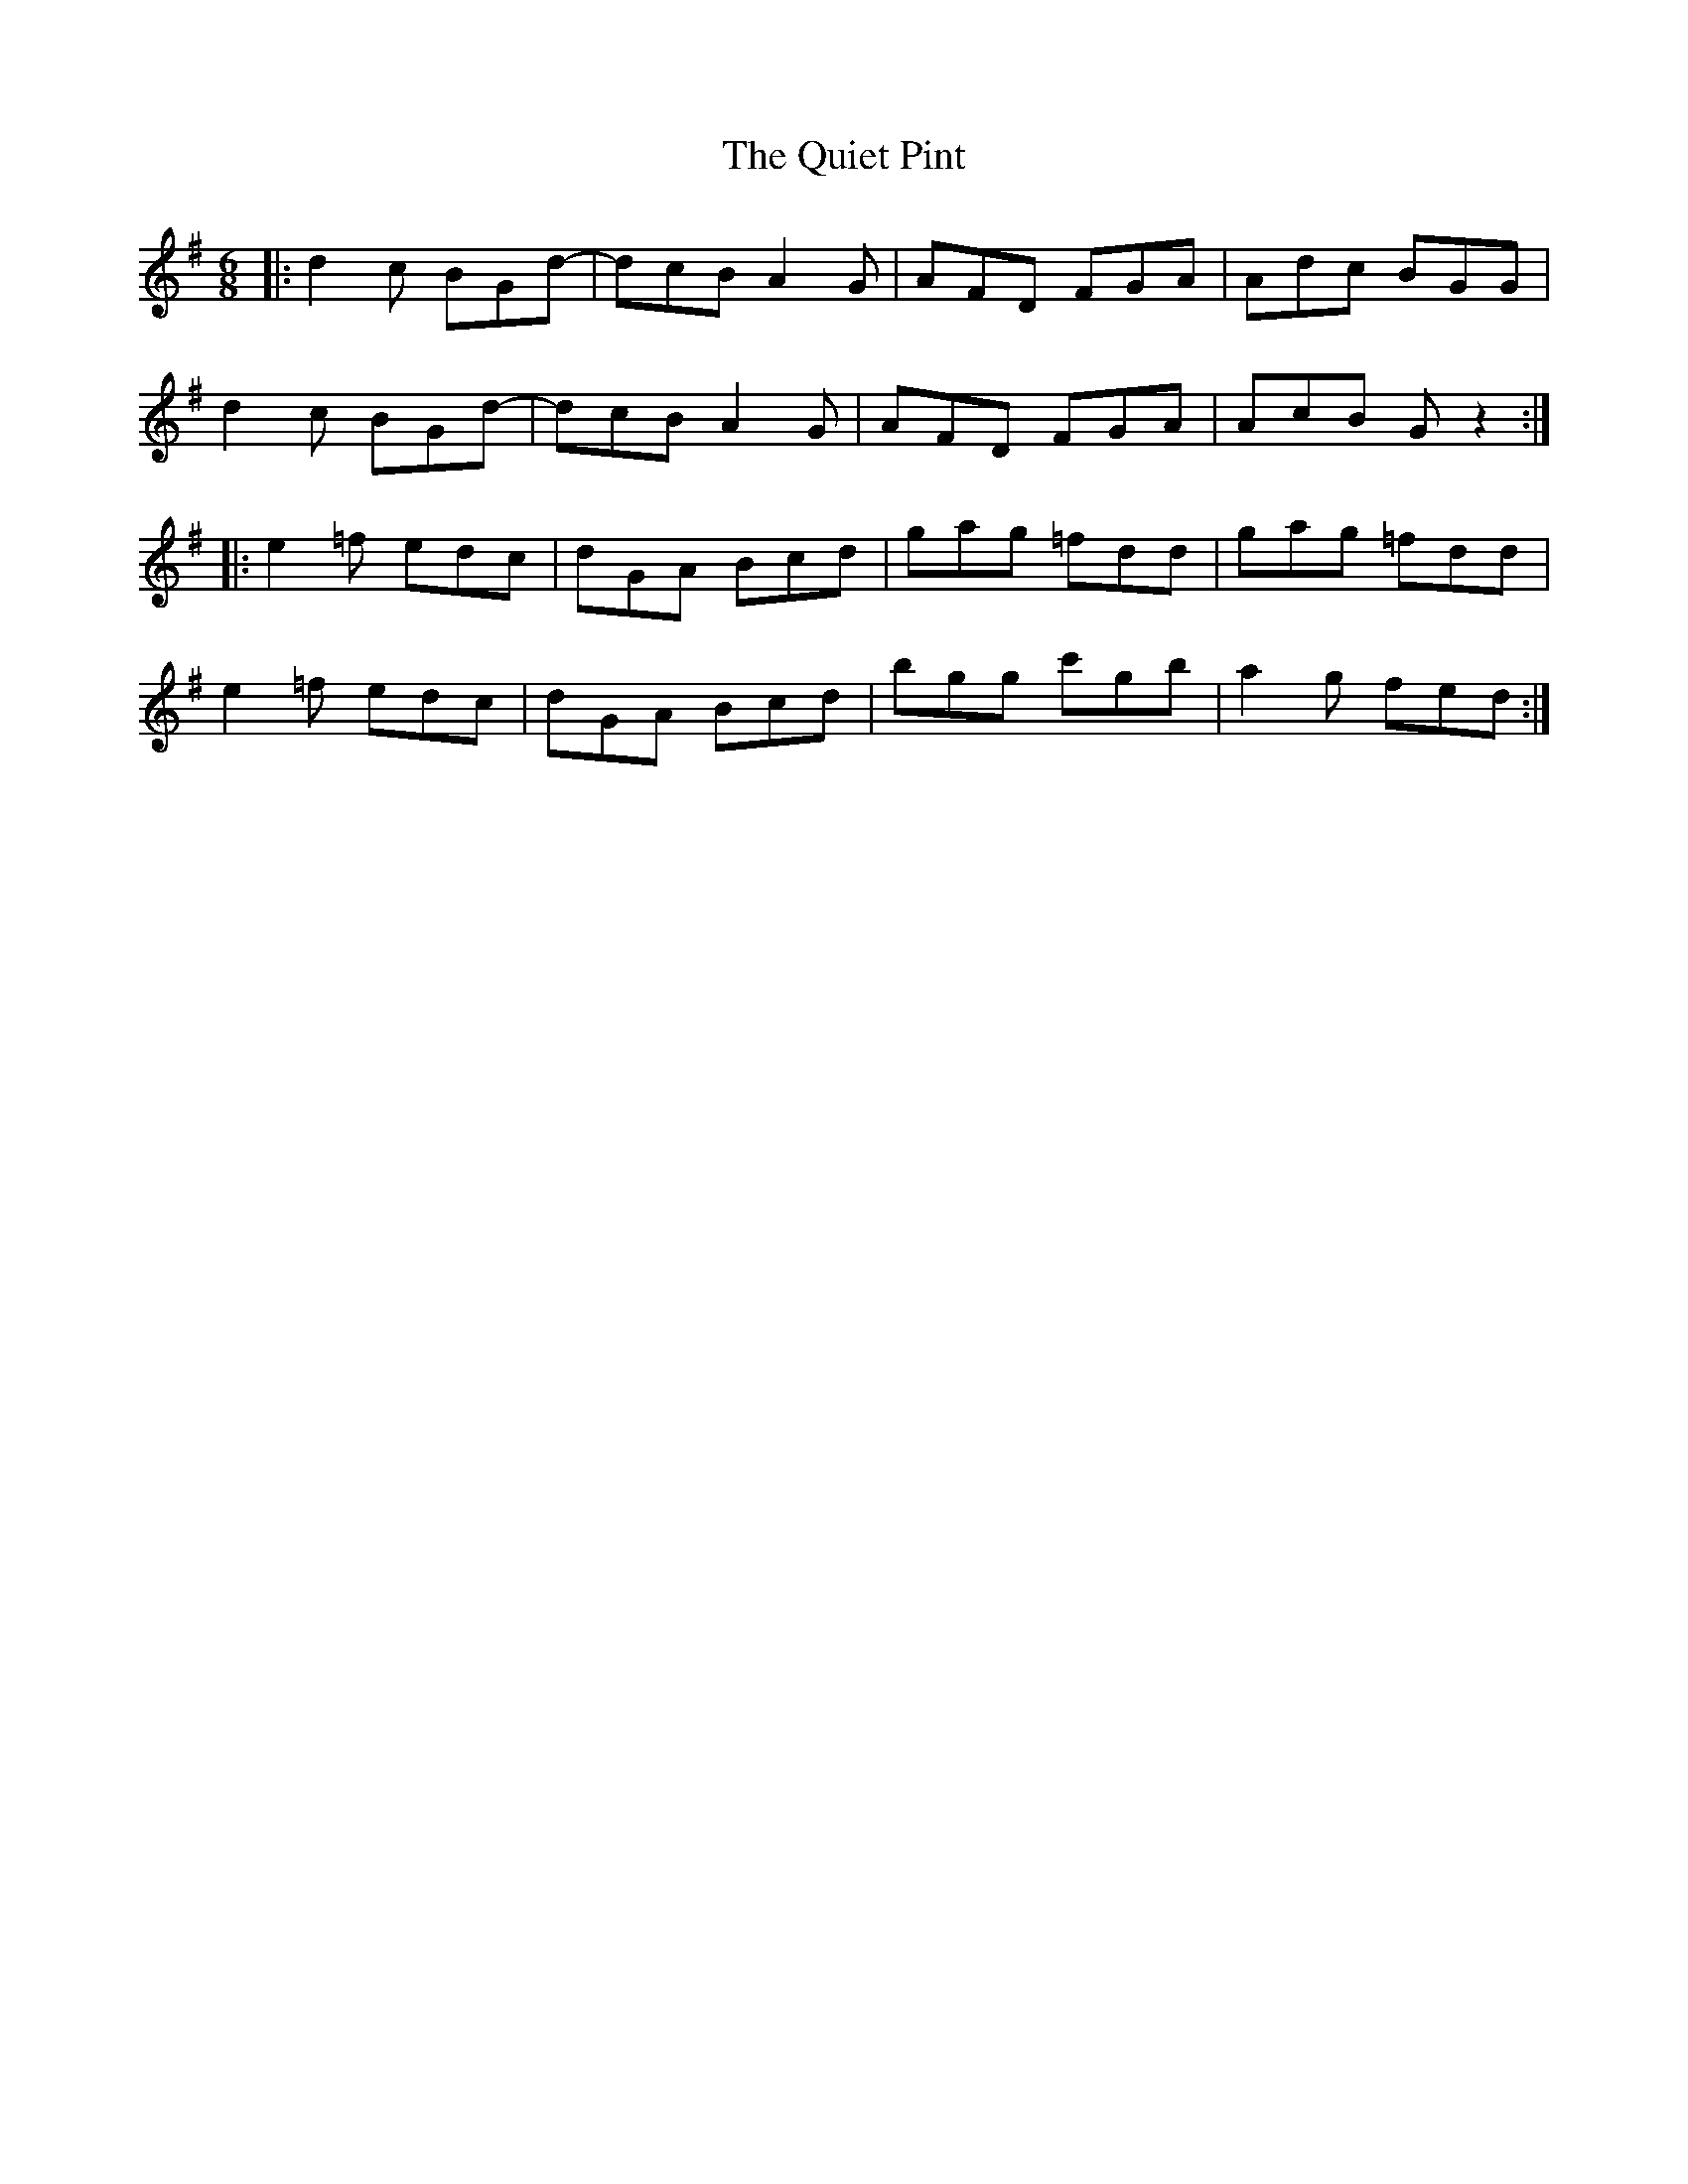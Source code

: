X: 33404
T: Quiet Pint, The
R: jig
M: 6/8
K: Gmajor
|:d2 c BGd-|dcB A2G|AFD FGA|Adc BGG|
d2c BGd-|dcB A2G|AFD FGA|AcB Gz2:|
|:e2 =f edc|dGA Bcd|gag =fdd|gag =fdd|
e2 =f edc|dGA Bcd|bgg c'gb|a2g fed:|

